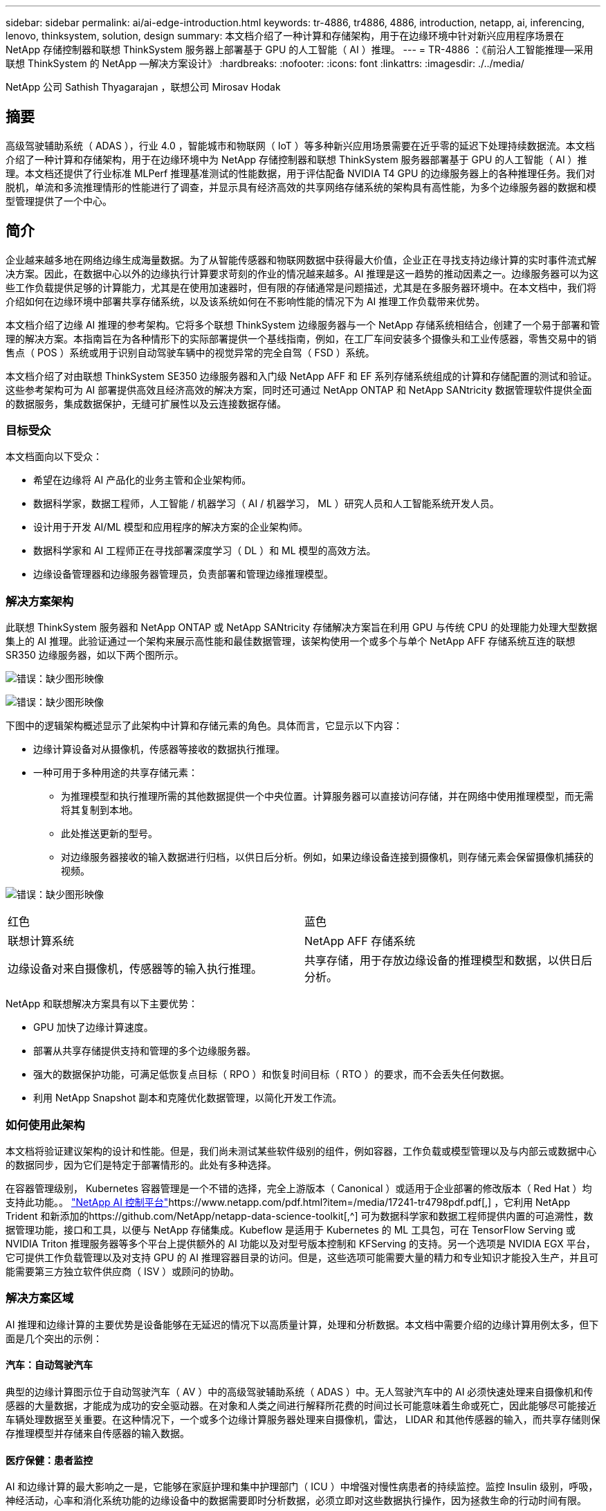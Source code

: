 ---
sidebar: sidebar 
permalink: ai/ai-edge-introduction.html 
keywords: tr-4886, tr4886, 4886, introduction, netapp, ai, inferencing, lenovo, thinksystem, solution, design 
summary: 本文档介绍了一种计算和存储架构，用于在边缘环境中针对新兴应用程序场景在 NetApp 存储控制器和联想 ThinkSystem 服务器上部署基于 GPU 的人工智能（ AI ）推理。 
---
= TR-4886 ：《前沿人工智能推理—采用联想 ThinkSystem 的 NetApp —解决方案设计》
:hardbreaks:
:nofooter: 
:icons: font
:linkattrs: 
:imagesdir: ./../media/


NetApp 公司 Sathish Thyagarajan ，联想公司 Mirosav Hodak



== 摘要

高级驾驶辅助系统（ ADAS ），行业 4.0 ，智能城市和物联网（ IoT ）等多种新兴应用场景需要在近乎零的延迟下处理持续数据流。本文档介绍了一种计算和存储架构，用于在边缘环境中为 NetApp 存储控制器和联想 ThinkSystem 服务器部署基于 GPU 的人工智能（ AI ）推理。本文档还提供了行业标准 MLPerf 推理基准测试的性能数据，用于评估配备 NVIDIA T4 GPU 的边缘服务器上的各种推理任务。我们对脱机，单流和多流推理情形的性能进行了调查，并显示具有经济高效的共享网络存储系统的架构具有高性能，为多个边缘服务器的数据和模型管理提供了一个中心。



== 简介

企业越来越多地在网络边缘生成海量数据。为了从智能传感器和物联网数据中获得最大价值，企业正在寻找支持边缘计算的实时事件流式解决方案。因此，在数据中心以外的边缘执行计算要求苛刻的作业的情况越来越多。AI 推理是这一趋势的推动因素之一。边缘服务器可以为这些工作负载提供足够的计算能力，尤其是在使用加速器时，但有限的存储通常是问题描述，尤其是在多服务器环境中。在本文档中，我们将介绍如何在边缘环境中部署共享存储系统，以及该系统如何在不影响性能的情况下为 AI 推理工作负载带来优势。

本文档介绍了边缘 AI 推理的参考架构。它将多个联想 ThinkSystem 边缘服务器与一个 NetApp 存储系统相结合，创建了一个易于部署和管理的解决方案。本指南旨在为各种情形下的实际部署提供一个基线指南，例如，在工厂车间安装多个摄像头和工业传感器，零售交易中的销售点（ POS ）系统或用于识别自动驾驶车辆中的视觉异常的完全自驾（ FSD ）系统。

本文档介绍了对由联想 ThinkSystem SE350 边缘服务器和入门级 NetApp AFF 和 EF 系列存储系统组成的计算和存储配置的测试和验证。这些参考架构可为 AI 部署提供高效且经济高效的解决方案，同时还可通过 NetApp ONTAP 和 NetApp SANtricity 数据管理软件提供全面的数据服务，集成数据保护，无缝可扩展性以及云连接数据存储。



=== 目标受众

本文档面向以下受众：

* 希望在边缘将 AI 产品化的业务主管和企业架构师。
* 数据科学家，数据工程师，人工智能 / 机器学习（ AI / 机器学习， ML ）研究人员和人工智能系统开发人员。
* 设计用于开发 AI/ML 模型和应用程序的解决方案的企业架构师。
* 数据科学家和 AI 工程师正在寻找部署深度学习（ DL ）和 ML 模型的高效方法。
* 边缘设备管理器和边缘服务器管理员，负责部署和管理边缘推理模型。




=== 解决方案架构

此联想 ThinkSystem 服务器和 NetApp ONTAP 或 NetApp SANtricity 存储解决方案旨在利用 GPU 与传统 CPU 的处理能力处理大型数据集上的 AI 推理。此验证通过一个架构来展示高性能和最佳数据管理，该架构使用一个或多个与单个 NetApp AFF 存储系统互连的联想 SR350 边缘服务器，如以下两个图所示。

image:ai-edge-image2.jpg["错误：缺少图形映像"]

image:ai-edge-image17.png["错误：缺少图形映像"]

下图中的逻辑架构概述显示了此架构中计算和存储元素的角色。具体而言，它显示以下内容：

* 边缘计算设备对从摄像机，传感器等接收的数据执行推理。
* 一种可用于多种用途的共享存储元素：
+
** 为推理模型和执行推理所需的其他数据提供一个中央位置。计算服务器可以直接访问存储，并在网络中使用推理模型，而无需将其复制到本地。
** 此处推送更新的型号。
** 对边缘服务器接收的输入数据进行归档，以供日后分析。例如，如果边缘设备连接到摄像机，则存储元素会保留摄像机捕获的视频。




image:ai-edge-image3.png["错误：缺少图形映像"]

|===


| 红色 | 蓝色 


| 联想计算系统 | NetApp AFF 存储系统 


| 边缘设备对来自摄像机，传感器等的输入执行推理。 | 共享存储，用于存放边缘设备的推理模型和数据，以供日后分析。 
|===
NetApp 和联想解决方案具有以下主要优势：

* GPU 加快了边缘计算速度。
* 部署从共享存储提供支持和管理的多个边缘服务器。
* 强大的数据保护功能，可满足低恢复点目标（ RPO ）和恢复时间目标（ RTO ）的要求，而不会丢失任何数据。
* 利用 NetApp Snapshot 副本和克隆优化数据管理，以简化开发工作流。




=== 如何使用此架构

本文档将验证建议架构的设计和性能。但是，我们尚未测试某些软件级别的组件，例如容器，工作负载或模型管理以及与内部云或数据中心的数据同步，因为它们是特定于部署情形的。此处有多种选择。

在容器管理级别， Kubernetes 容器管理是一个不错的选择，完全上游版本（ Canonical ）或适用于企业部署的修改版本（ Red Hat ）均支持此功能。。 https://www.netapp.com/pdf.html?item=/media/17241-tr4798pdf.pdf["NetApp AI 控制平台"^]https://www.netapp.com/pdf.html?item=/media/17241-tr4798pdf.pdf[,^] ，它利用 NetApp Trident 和新添加的https://github.com/NetApp/netapp-data-science-toolkit[,^] 可为数据科学家和数据工程师提供内置的可追溯性，数据管理功能，接口和工具，以便与 NetApp 存储集成。Kubeflow 是适用于 Kubernetes 的 ML 工具包，可在 TensorFlow Serving 或 NVIDIA Triton 推理服务器等多个平台上提供额外的 AI 功能以及对型号版本控制和 KFServing 的支持。另一个选项是 NVIDIA EGX 平台，它可提供工作负载管理以及对支持 GPU 的 AI 推理容器目录的访问。但是，这些选项可能需要大量的精力和专业知识才能投入生产，并且可能需要第三方独立软件供应商（ ISV ）或顾问的协助。



=== 解决方案区域

AI 推理和边缘计算的主要优势是设备能够在无延迟的情况下以高质量计算，处理和分析数据。本文档中需要介绍的边缘计算用例太多，但下面是几个突出的示例：



==== 汽车：自动驾驶汽车

典型的边缘计算图示位于自动驾驶汽车（ AV ）中的高级驾驶辅助系统（ ADAS ）中。无人驾驶汽车中的 AI 必须快速处理来自摄像机和传感器的大量数据，才能成为成功的安全驱动器。在对象和人类之间进行解释所花费的时间过长可能意味着生命或死亡，因此能够尽可能接近车辆处理数据至关重要。在这种情况下，一个或多个边缘计算服务器处理来自摄像机，雷达， LIDAR 和其他传感器的输入，而共享存储则保存推理模型并存储来自传感器的输入数据。



==== 医疗保健：患者监控

AI 和边缘计算的最大影响之一是，它能够在家庭护理和集中护理部门（ ICU ）中增强对慢性病患者的持续监控。监控 Insulin 级别，呼吸，神经活动，心率和消化系统功能的边缘设备中的数据需要即时分析数据，必须立即对这些数据执行操作，因为拯救生命的行动时间有限。



==== 零售：无收银员付款

边缘计算可以为 AI 和 ML 提供支持，帮助零售商缩短结账时间并增加流量。无收银员系统支持各种组件，例如：

* 身份验证和访问。将物理购物者连接到经过验证的帐户并允许访问零售空间。
* 清单监控。使用传感器， RFID 标签和计算机视觉系统帮助确认买家选择或取消选择商品。
+
此处，每个边缘服务器都会处理每个签出计数器，而共享存储系统则充当一个中央同步点。





==== 金融服务：信息亭的人员安全和防止欺诈

银行组织正在使用 AI 和边缘计算来创新和打造个性化的银行体验。利用实时数据分析和人工智能推理的交互式信息亭现在不仅可以帮助客户提取资金，还可以通过从摄像机捕获的图像主动监控信息亭，以识别对人类安全或欺诈行为的风险。在这种情况下，边缘计算服务器和共享存储系统连接到交互式信息亭和摄像机，以帮助银行使用 AI 推理模型收集和处理数据。



==== 制造业：行业 4.0

第四次工业革命（工业 4.0 ）已经开始，同时也出现了 Smart Factory 和 3D 打印等新兴趋势。为迎接数据主导的未来，大规模机器到机器（ M2M ）通信和物联网已集成在一起，可提高自动化程度，无需人工干预。制造业已经高度自动化，增加 AI 功能是长期趋势的自然延续。AI 可实现自动化操作，借助计算机视觉和其他 AI 功能，可以实现自动化操作。您可以自动执行质量控制或依赖于人类远见或决策的任务，以便更快地分析工厂车间内装配线上的材料，从而帮助制造工厂满足所需的 ISO 安全和质量管理标准。此处，每个计算边缘服务器都连接到一组传感器，用于监控制造过程，更新的推理模型会根据需要推送到共享存储。



==== 电信：防锈检测，塔式检查和网络优化

电信行业使用计算机视觉和人工智能技术来处理图像，这些图像可自动检测到是否存在防腐问题，并识别含有防腐问题的单元塔，因此需要进一步检查。近年来，使用无人机图像和 AI 模型来识别塔中不同的区域，以分析防腐，表面裂纹和防腐的情况有所增加。对 AI 技术的需求继续增长，这些技术可以高效地检查电信基础架构和单元塔，定期评估其降级情况，并在需要时及时修复。

此外，电信领域另一个新兴的使用情形是，使用 AI 和 ML 算法预测数据流量模式，检测支持 5G 的设备，以及自动化和增强多输入和多输出（ MIMG ）能源管理。在无线电塔上使用了 MIMO 硬件来增加网络容量，但这会带来额外的能源成本。在单元站点上部署的 ML 型号的 "MIMO 休眠模式 " 可以预测是否高效使用了无线电，并有助于降低移动网络运营商（ MNO ）的能耗成本。AI 推理和边缘计算解决方案可帮助 MNO 减少来回传输到数据中心的数据量，降低 TCO ，优化网络运营并提高最终用户的整体性能。

link:ai-edge-technology-overview.html["接下来：技术概述"]
